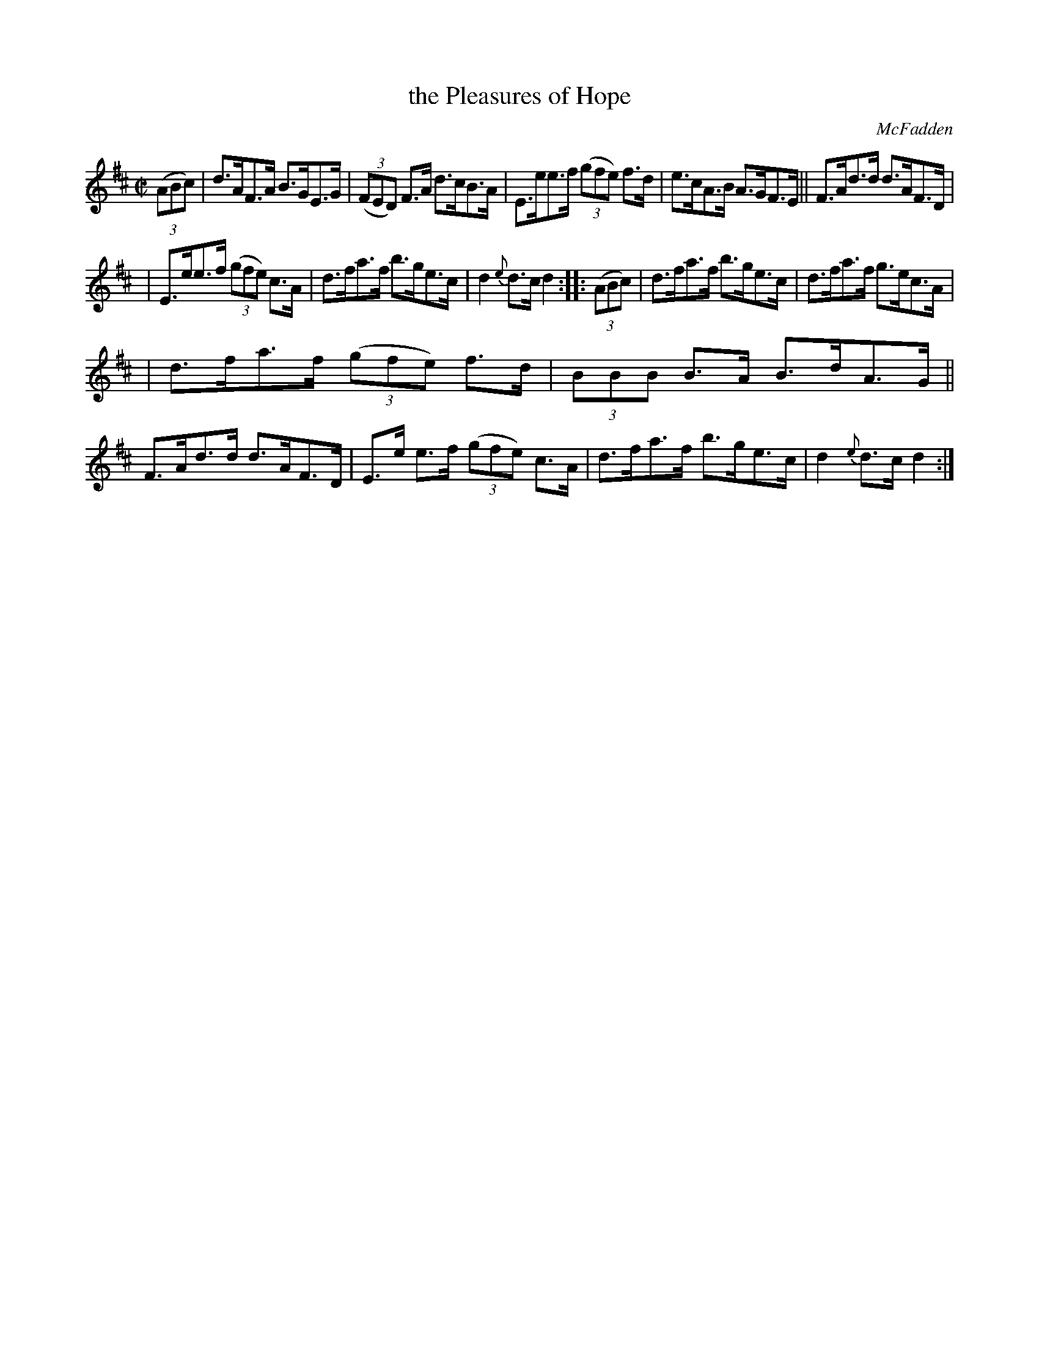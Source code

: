 X: 1637
T: the Pleasures of Hope
%S:s:2 b:16(5+5+6)
R: hornpipe
B: O'Neill's 1850 #1637
O: McFadden
Z: Nick Terhorst, nickte@microsoft.com
M: C|
L: 1/8
K: D
(3(ABc) | d>AF>A B>GE>G | (3(FED) F>A d>cB>A | E>ee>f (3(gfe) f>d | e>cA>B A>GF>E || F>Ad>d d>AF>D |
| E>ee>f (3(gfe) c>A | d>fa>f b>ge>c | d2 {e}d>cd2 :: (3(ABc) | d>fa>f b>ge>c | d>fa>f g>ec>A |
| d>fa>f (3(gfe) f>d | (3BBB B>A B>dA>G || F>Ad>d d>AF>D | E>e e>f (3(gfe) c>A | d>fa>f b>ge>c | d2 {e}d>cd2 :|
